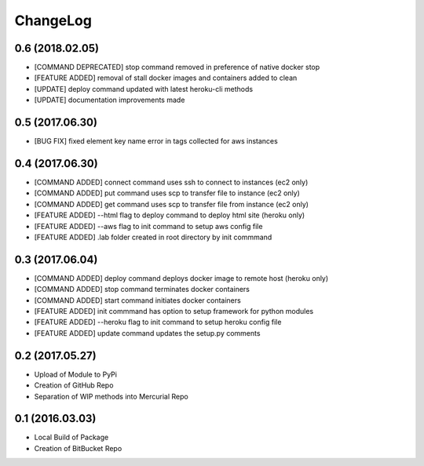 ChangeLog
=========

0.6 (2018.02.05)
----------------
* [COMMAND DEPRECATED] stop command removed in preference of native docker stop
* [FEATURE ADDED] removal of stall docker images and containers added to clean
* [UPDATE] deploy command updated with latest heroku-cli methods
* [UPDATE] documentation improvements made

0.5 (2017.06.30)
----------------
* [BUG FIX] fixed element key name error in tags collected for aws instances

0.4 (2017.06.30)
----------------
* [COMMAND ADDED] connect command uses ssh to connect to instances (ec2 only)
* [COMMAND ADDED] put command uses scp to transfer file to instance (ec2 only)
* [COMMAND ADDED] get command uses scp to transfer file from instance (ec2 only)
* [FEATURE ADDED] --html flag to deploy command to deploy html site (heroku only)
* [FEATURE ADDED] --aws flag to init command to setup aws config file
* [FEATURE ADDED] .lab folder created in root directory by init commmand

0.3 (2017.06.04)
----------------
* [COMMAND ADDED] deploy command deploys docker image to remote host (heroku only)
* [COMMAND ADDED] stop command terminates docker containers
* [COMMAND ADDED] start command initiates docker containers
* [FEATURE ADDED] init commmand has option to setup framework for python modules
* [FEATURE ADDED] --heroku flag to init command to setup heroku config file
* [FEATURE ADDED] update command updates the setup.py comments

0.2 (2017.05.27)
----------------
* Upload of Module to PyPi
* Creation of GitHub Repo
* Separation of WIP methods into Mercurial Repo

0.1 (2016.03.03)
----------------
* Local Build of Package
* Creation of BitBucket Repo